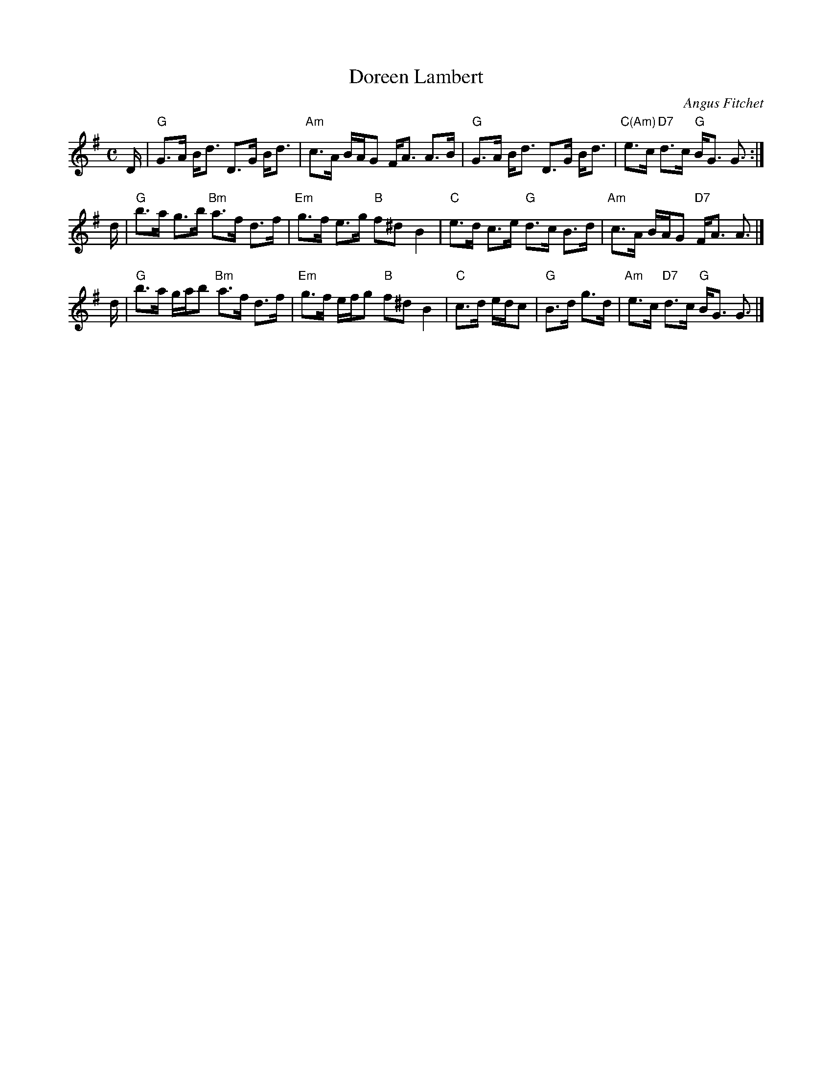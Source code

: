 X: 1
T: Doreen Lambert
C: Angus Fitchet
R: strathspey
Z: 2009 John Chambers <jc:trillian.mit.edu>
S: printed MS of unknown origin
M: C
L: 1/16
K: G
D \
| "G"G3A Bd3 D3G Bd3 | "Am"c3A BAG2 FA3 A3B \
| "G"G3A Bd3 D3G Bd3 | "C(Am)"e3c "D7"d3c "G"BG3 G3 :|
d \
| "G"b3a g3b "Bm"a3f d3f | "Em"g3f e3g "B"f2^d2 B4 \
| "C"e3d c3e "G"d3c B3d | "Am"c3A BAG2 "D7"FA3 A3 |]
d \
| "G"b3a gab2 "Bm"a3f d3f | "Em"g3f efg2 "B"f2^d2 B4 \
| "C"c3d edc2 | "G"B3d g3d | "Am"e3c "D7"d3c "G"BG3 G3 |]
